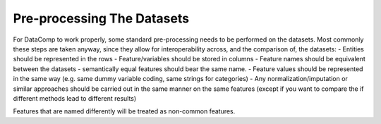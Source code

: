 Pre-processing The Datasets
===========================

For DataComp to work properly, some standard pre-processing needs to be performed on the datasets. Most commonly these
steps are taken anyway, since they allow for interoperability across, and the comparison of, the datasets:
- Entities should be represented in the rows
- Feature/variables should be stored in columns
- Feature names should be equivalent between the datasets - semantically equal features should bear the same name.
- Feature values should be represented in the same way (e.g. same dummy variable coding, same strings for categories)
- Any normalization/imputation or similar approaches should be carried out in the same manner on the same features
(except if you want to compare the if different methods lead to different results)

Features that are named differently will be treated as non-common features.